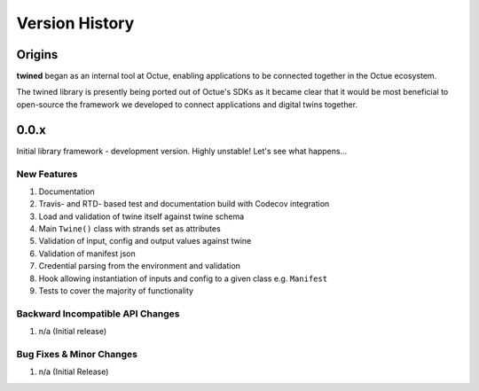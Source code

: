 .. _version_history:

===============
Version History
===============

Origins
=======

**twined** began as an internal tool at Octue, enabling applications to be connected together in the Octue ecosystem.

The twined library is presently being ported out of Octue's SDKs as it became clear that it would be most beneficial to
open-source the framework we developed to connect applications and digital twins together.


.. _version_0.0.x:

0.0.x
=====

Initial library framework - development version. Highly unstable! Let's see what happens...

New Features
------------
#. Documentation
#. Travis- and RTD- based test and documentation build with Codecov integration
#. Load and validation of twine itself against twine schema
#. Main ``Twine()`` class with strands set as attributes
#. Validation of input, config and output values against twine
#. Validation of manifest json
#. Credential parsing from the environment and validation
#. Hook allowing instantiation of inputs and config to a given class e.g. ``Manifest``
#. Tests to cover the majority of functionality

Backward Incompatible API Changes
---------------------------------
#. n/a (Initial release)

Bug Fixes & Minor Changes
-------------------------
#. n/a (Initial Release)
